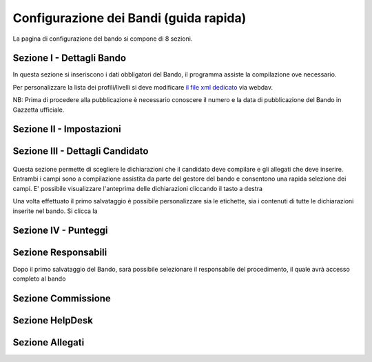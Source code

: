 ===========
Configurazione dei Bandi (guida rapida)
===========

La pagina di configurazione del bando si compone di 8 sezioni.

----
Sezione I - Dettagli Bando
----
In questa sezione si inseriscono i dati obbligatori del Bando, il programma assiste la compilazione ove necessario. 

Per personalizzare la lista dei profili/livelli si deve modificare `il file xml dedicato`_ via webdav.

NB: Prima di procedere alla pubblicazione è necessario conoscere il numero e la data di pubblicazione del Bando in Gazzetta ufficiale.

----
Sezione II - Impostazioni
----

----
Sezione III - Dettagli Candidato
----
.. figure:: images/3-dettagli-candidato.png
Questa sezione permette di scegliere le dichiarazioni che il candidato deve compilare e gli allegati che deve inserire.
Entrambi i campi sono a compilazione assistita da parte del gestore del bando e consentono una rapida selezione dei campi.
E' possibile visualizzare l'anteprima delle dichiarazioni cliccando il tasto a destra

Una volta effettuato il primo salvataggio è possibile personalizzare sia le etichette, sia i contenuti di tutte le dichiarazioni inserite nel bando.
Si clicca la 

----
Sezione IV - Punteggi
----

----
Sezione Responsabili
----
Dopo il primo salvataggio del Bando, sarà possibile selezionare il responsabile del procedimento, il quale avrà accesso completo al bando


----
Sezione Commissione
----

----
Sezione HelpDesk
----

----
Sezione Allegati
----

.. figure:: :align: center

.. _il file xml dedicato: https://github.com/consiglionazionaledellericerche/cool-jconon-template/blob/master/src/main/resources/remote-single-model/Data%20Dictionary/Models/jconon_call_constraint_elenco_profilo_livello.xml
